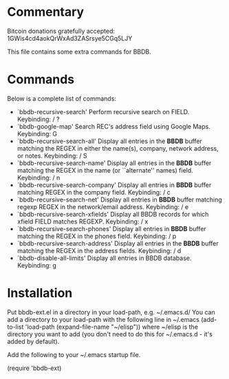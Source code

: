 * Commentary
Bitcoin donations gratefully accepted: 1GWis4cd4aokQrWxAd3ZASrsye5CGq5LJY

This file contains some extra commands for BBDB. 


* Commands

Below is a complete list of commands:

 - `bbdb-recursive-search'
   Perform recursive search on FIELD.
   Keybinding: / ?
 - `bbdb-google-map'
   Search REC's address field using Google Maps.
   Keybinding: G
 - `bbdb-recursive-search-all'
   Display all entries in the *BBDB* buffer matching the REGEX in either the name(s), company, network address, or notes.
   Keybinding: / S
 - `bbdb-recursive-search-name'
   Display all entries in the *BBDB* buffer matching the REGEX in the name (or ``alternate'' names) field.
   Keybinding: / n
 - `bbdb-recursive-search-company'
   Display all entries in *BBDB* buffer matching REGEX in the company field.
   Keybinding: / c
 - `bbdb-recursive-search-net'
   Display all entries in *BBDB* buffer matching regexp REGEX in the network/email address.
   Keybinding: / e
 - `bbdb-recursive-search-xfields'
   Display all BBDB records for which xfield FIELD matches REGEXP.
   Keybinding: / x
 - `bbdb-recursive-search-phones'
   Display all entries in *BBDB* buffer matching the REGEX in the phones field.
   Keybinding: / p
 - `bbdb-recursive-search-address'
   Display all entries in the *BBDB* buffer matching the REGEX in the address fields.
   Keybinding: / d
 - `bbdb-disable-all-limits'
   Display all entries in BBDB database.
   Keybinding: g

* Installation
Put bbdb-ext.el in a directory in your load-path, e.g. ~/.emacs.d/
You can add a directory to your load-path with the following line in ~/.emacs
(add-to-list 'load-path (expand-file-name "~/elisp"))
where ~/elisp is the directory you want to add 
(you don't need to do this for ~/.emacs.d - it's added by default).

Add the following to your ~/.emacs startup file.

(require 'bbdb-ext)
